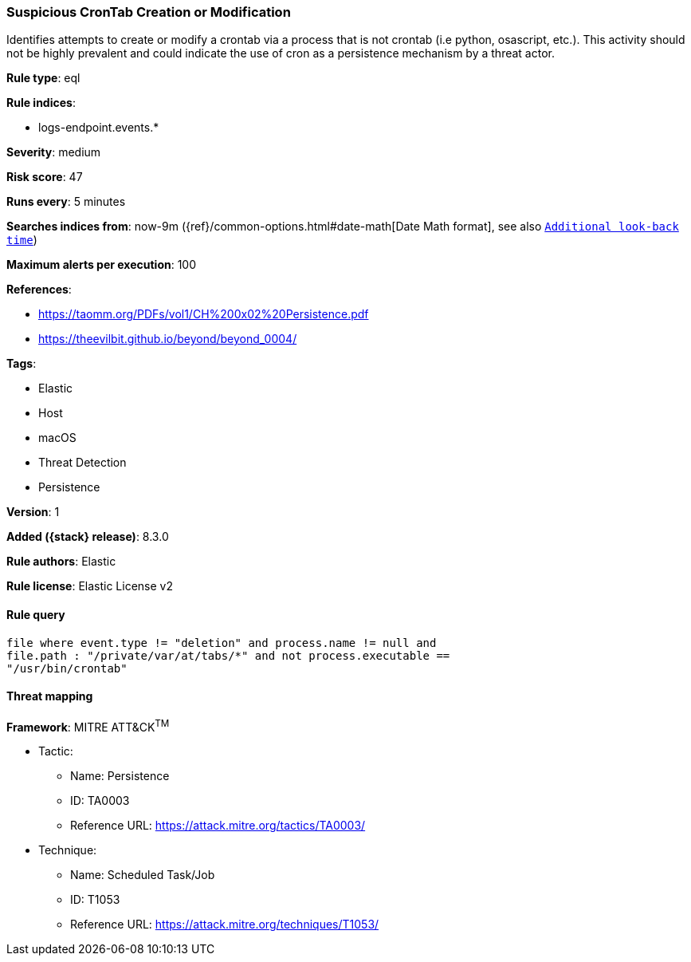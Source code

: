 [[suspicious-crontab-creation-or-modification]]
=== Suspicious CronTab Creation or Modification

Identifies attempts to create or modify a crontab via a process that is not crontab (i.e python, osascript, etc.). This activity should not be highly prevalent and could indicate the use of cron as a persistence mechanism by a threat actor.

*Rule type*: eql

*Rule indices*:

* logs-endpoint.events.*

*Severity*: medium

*Risk score*: 47

*Runs every*: 5 minutes

*Searches indices from*: now-9m ({ref}/common-options.html#date-math[Date Math format], see also <<rule-schedule, `Additional look-back time`>>)

*Maximum alerts per execution*: 100

*References*:

* https://taomm.org/PDFs/vol1/CH%200x02%20Persistence.pdf
* https://theevilbit.github.io/beyond/beyond_0004/

*Tags*:

* Elastic
* Host
* macOS
* Threat Detection
* Persistence

*Version*: 1

*Added ({stack} release)*: 8.3.0

*Rule authors*: Elastic

*Rule license*: Elastic License v2

==== Rule query


[source,js]
----------------------------------
file where event.type != "deletion" and process.name != null and
file.path : "/private/var/at/tabs/*" and not process.executable ==
"/usr/bin/crontab"
----------------------------------

==== Threat mapping

*Framework*: MITRE ATT&CK^TM^

* Tactic:
** Name: Persistence
** ID: TA0003
** Reference URL: https://attack.mitre.org/tactics/TA0003/
* Technique:
** Name: Scheduled Task/Job
** ID: T1053
** Reference URL: https://attack.mitre.org/techniques/T1053/
